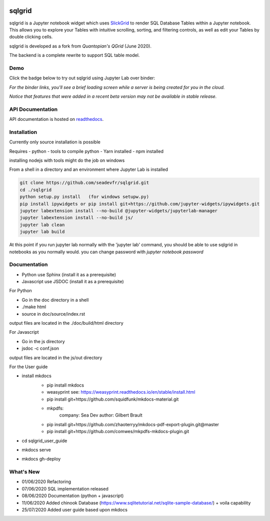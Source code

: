 .. image:: ./grid.png
    :target: https://sqlgrid.readthedocs.io
    :width: 80px
    :align: center
    :alt: sqlgrid

=======
sqlgrid
=======
sqlgrid is a Jupyter notebook widget which uses `SlickGrid <https://github.com/mleibman/SlickGrid>`_ to render SQL Database Tables within a Jupyter notebook. This allows you to explore your Tables with intuitive scrolling, sorting, and
filtering controls, as well as edit your Tables by double clicking cells.

sqlgrid is developed as a fork from `Quantopian's QGrid` (June 2020).

.. image:: https://camo.githubusercontent.com/f08ed0448415ad8a2ffe872f4c1f7a2317667318/68747470733a2f2f6d656469612e7175616e746f7069616e2e636f6d2f6c6f676f732f6f70656e5f736f757263652f71677269642d6c6f676f2d30332e706e67
    :target: https://github.com/quantopian/qgrid
    :width: 80px
    :align: center
    :alt: qgrid

The backend is a complete rewrite to support SQL table model.

Demo
----

Click the badge below to try out sqlgrid using Jupyter Lab over binder:

.. image:: https://beta.mybinder.org/badge.svg
    :target: https://mybinder.org/v2/gh/seadev/sqlgrid-notebooks/master?urlpath=lab


*For the binder links, you'll see a brief loading screen while a server is being created for you in the cloud.*

*Notice that features that were added in a recent beta version may not be available in stable release.*

API Documentation
-----------------
API documentation is hosted on `readthedocs <http://sqlgrid.readthedocs.io/en/latest/>`_.

Installation
------------

Currently only source installation is possible

Requires
- python
- tools to compile python
- Yarn installed
- npm installed

installing nodejs with tools might do the job on windows

From a shell in a directory and an environment where Jupyter Lab is installed

.. code-block::

  git clone https://github.com/seadevfr/sqlgrid.git
  cd ./sqlgrid
  python setup.py install   (for windows setupw.py)
  pip install ipywidgets or pip install git+https://github.com/jupyter-widgets/ipywidgets.git
  jupyter labextension install --no-build @jupyter-widgets/jupyterlab-manager
  jupyter labextension install --no-build js/
  jupyter lab clean
  jupyter lab build


At this point if you run jupyter lab normally with the 'jupyter lab' command, you should be
able to use sqlgrid in notebooks as you normally would.
you can change password with `jupyter notebook password`

Documentation
-------------

* Python use Sphinx (install it as a prerequisite)
* Javascript use JSDOC (install it as a prerequisite)

For Python

* Go in the doc directory in a shell
* ./make html
* source in doc/source/index.rst

output files are located in the ./doc/build/html directory

For Javascript

* Go in the js directory
* jsdoc -c conf.json

output files are located in the js/out directory

For the User guide

* install mkdocs 
    * pip install mkdocs
    * weasyprint see: https://weasyprint.readthedocs.io/en/stable/install.html
    * pip install git+https://github.com/squidfunk/mkdocs-material.git
    - mkpdfs:
        company: Sea Dev
        author: Gilbert Brault   
    * pip install git+https://github.com/zhaoterryy/mkdocs-pdf-export-plugin.git@master
    * pip install git+https://github.com/comwes/mkpdfs-mkdocs-plugin.git
* cd sqlgrid_user_guide
* mkdocs serve
* mkdocs gh-deploy


What's New
----------
* 01/06/2020 Refactoring
* 07/06/2020 SQL implementation released
* 08/06/2020 Documentation (python + javascript)
* 11/06/2020 Added chinook Database (https://www.sqlitetutorial.net/sqlite-sample-database/) + voila capability
* 25/07/2020 Added user guide based upon mkdocs